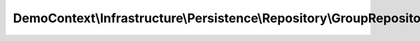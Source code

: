 ---------------------------------------------------------------------
DemoContext\\Infrastructure\\Persistence\\Repository\\GroupRepository
---------------------------------------------------------------------

.. php:namespace: DemoContext\\Infrastructure\\Persistence\\Repository

.. php:class:: GroupRepository

    GroupRepository

    This class was generated by the Doctrine ORM. Add your own custom repository methods below.

    .. php:method:: getClassName()

        :returns: string

    .. php:method:: count($enabled = null)

        Count all fields existed from the given entity

        :type $enabled: boolean
        :param $enabled: [0, 1]
        :returns: string the count of all fields.

    .. php:method:: cacheQuery(Query $query, $time = 3600, $MODE = 3 /* \Doctrine\ORM\Cache::MODE_NORMAL */, $setCacheable = true, $namespace = '', $input_hash = '')

        return query in cache

        :type $query: Query
        :param $query:
        :type $time: integer
        :param $time:
        :param $MODE:
        :type $setCacheable: boolean
        :param $setCacheable:
        :param $namespace:
        :param $input_hash:
        :returns: Query

    .. php:method:: setHints(Query $query, $lazy_loading = true)

        Loads all translations with all translatable
        fields from the given entity

        :type $query: Query
        :param $query:
        :type $lazy_loading: boolean
        :param $lazy_loading:
        :returns: Query

    .. php:method:: remove($entity)

        Remove a film entity

        :type $entity: Film
        :param $entity:

    .. php:method:: findAllByEntity($result = "object", $MaxResults = null, $orderby = '')

        Find all translations by an entity.

        :type $result: string
        :param $result: = {'array', 'object'}
        :param $MaxResults:
        :type $orderby: string
        :param $orderby:
        :returns: array|object

    .. php:method:: findByQuery(Query $query, $result = "array")

        Loads all translations with all translatable fields from the given entity

        :type $query: Query
        :param $query:
        :param $result:
        :returns: array|object of result query

    .. php:method:: yieldByQuery(Query $query)

        way to iterate over a large result set with "yield" php function

        <code>
        $q = $this->_em->createQuery('SELECT e FROM AppBundle:EntityTwo e');
        $entityOne->setEntityTwo($this->yieldByQuery($q));
        </code>

        :type $query: Query
        :param $query:
        :returns: iterator
